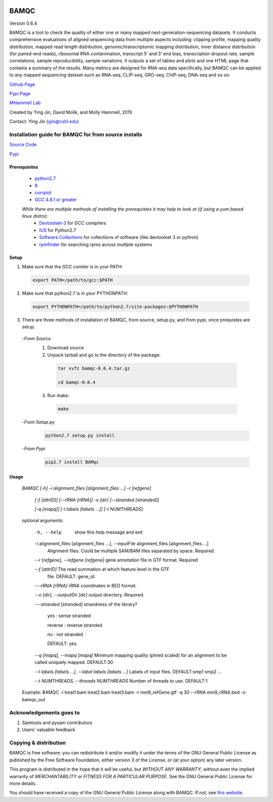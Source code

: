 

.. image:: https://raw.githubusercontent.com/mhammell-laboratory/bamqc/master/doc/bamqc-icon.png
   :width: 200 px
   :alt: generated at codeology.braintreepayments.com/mhammell-laboratory/bamqc
   :align: right
   :target: http://codeology.braintreepayments.com/mhammell-laboratory/bamqc



BAMQC
=====

Version 0.6.4

BAMQC is a tool to check the quality of either one or many mapped next-generation-sequencing
datasets. It conducts comprehensive evaluations of aligned sequencing data from multiple aspects including: clipping
profile, mapping quality distribution, mapped read length distribution, genomic/transcriptomic mapping distribution, inner
distance distribution (for paired-end reads), ribosomal RNA contamination, transcript 5’ and 3’ end bias, transcription
dropout rate, sample correlations, sample reproducibility, sample variations. It outputs a set of tables and plots and one HTML
page that contains a summary of the results. Many metrics are designed for RNA-seq data specifically, but BAMQC can be
applied to any mapped sequencing dataset such as RNA-seq, CLIP-seq, GRO-seq, ChIP-seq, DNA-seq and so on.


`Github Page <https://github.com/mhammell-laboratory/bamqc>`_

`Pypi Page <https://pypi.python.org/pypi/BAMQC>`_

`MHammell Lab <http://hammelllab.labsites.cshl.edu/software>`_

Created by Ying Jin, David Molik, and Molly Hammell, 2015

Contact: Ying Jin (yjin@cshl.edu)

Installation guide for BAMQC for from source installs
-----------------------------------------------------

`Source Code <https://github.com/mhammell-laboratory/bamqc/archive/0.6.4.tar.gz>`_

`Pypi <https://pypi.python.org/pypi?:action=display&name=BAMQC&version=0.6.4>`_

Prerequisites
~~~~~~~~~~~~~~~~

 * `python2.7 <https://www.python.org/download/releases/2.7/>`_
 * `R <https://www.r-project.org/>`_
 * `corrplot <https://cran.r-project.org/web/packages/corrplot/>`_
 * `GCC 4.8.1 or greater <https://gcc.gnu.org/gcc-4.8/>`_

 *While there are multiple methods of installing the prerequistes it may help to look at (if using a yum based linux distro):*
   * `Devtoolset-3 <https://access.redhat.com/documentation/en-US/Red_Hat_Developer_Toolset/3/html/User_Guide/sect-Red_Hat_Developer_Toolset-Install.html>`_ for GCC compilers
   * `IUS <https://ius.io/>`_ for Python2.7
   * `Software Collections <https://www.softwarecollections.org/>`_ for collections of software (like devtoolset 3 or python)
   * `rpmfinder <https://www.rpmfind.net/>`_ for searching rpms across mutliple systems

Setup
~~~~~~

1) Make sure that the GCC comiler is in your PATH:
  .. code:: bash

   export PATH=/path/to/gcc:$PATH

2) Make sure that python2.7 is in your PYTHONPATH:
  .. code:: bash

   export PYTHONPATH=/path/to/python2.7/site-packages:$PYTHONPATH

3) There are three methods of installation of BAMQC, from source, setup.py, and from pypi, once prequistes are setup. 
 -*From Source*
  1) Download source 
  2) Unpack tarball and go to the directory of the package: 
   .. code:: bash

    tar xvfz bamqc-0.6.4.tar.gz

    cd bamqc-0.6.4
  3) Run make:
   .. code:: bash

    make
 -*From Setup.py*
  .. code:: bash

   python2.7 setup.py install 
 -*From Pypi*
  .. code:: bash

   pip2.7 install BAMqc

Usage
~~~~~~

 *BAMQC [-h] -i alignment_files [alignment_files ...] -r [refgene]*

              *[-f [attrID]] [--rRNA [rRNA]] -o [dir] [--stranded [stranded]]*

              *[-q [mapq]] [-l labels [labels ...]] [-t NUMTHREADS]*

 optional arguments:

  -h, --help            show this help message and exit
  -i alignment_files [alignment_files ...], --inputFile alignment_files [alignment_files ...]
                        Alignment files. Could be multiple SAM/BAM files separated by space. Required.

  -*-r [refgene], --refgene [refgene]* gene annotation file in GTF format. Required

  -*-f [attrID]*           The read summation at which feature level in the GTF
                        file. DEFAULT: gene_id.

  -*--rRNA [rRNA]*         rRNA coordinates in BED format.
 
  -*-o [dir], --outputDir [dir]*    output directory. Required.
  
  -*--stranded [stranded]*    strandness of the library? 

                        yes : sense stranded

                        reverse : reverse stranded

                        no : not stranded

                        DEFAULT: yes.

  -*-q [mapq], --mapq [mapq]*     Minimum mapping quality (phred scaled) for an alignment to be called uniquely mapped. DEFAULT:30

  -*-l labels [labels ...], --label labels [labels ...]*     Labels of input files. DEFAULT:smp1 smp2 ...

  -*-t NUMTHREADS, --threads NUMTHREADS*    Number of threads to use. DEFAULT:1

 Example: BAMQC -i treat1.bam treat2.bam treat3.bam -r mm9_refGene.gtf -q 30 --rRNA mm9_rRNA.bed -o bamqc_out


Acknowledgements goes to
------------------------

#) Samtools and pysam contributors
#) Users' valuable feedback

Copying & distribution
----------------------

BAMQC is free software: you can redistribute it and/or modify
it under the terms of the GNU General Public License as published by
the Free Software Foundation, either version 3 of the License, or
(at your option) any later version.

This program is distributed in the hope that it will be useful,
but *WITHOUT ANY WARRANTY*; without even the implied warranty of
*MERCHANTABILITY or FITNESS FOR A PARTICULAR PURPOSE*.  See the
GNU General Public License for more details.

You should have received a copy of the GNU General Public License
along with BAMQC.  If not, see `this website <http://www.gnu.org/licenses/>`_.

